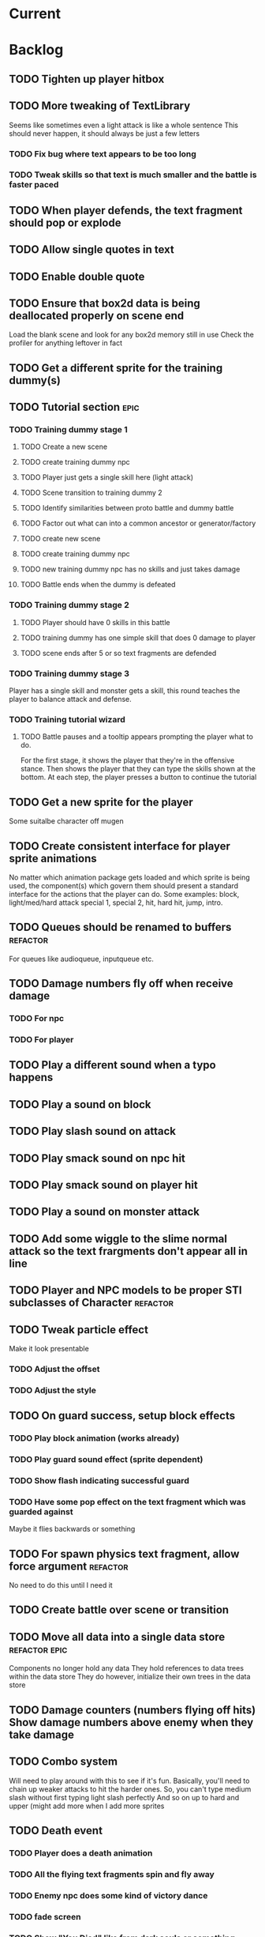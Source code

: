 * Current
* Backlog
** TODO Tighten up player hitbox
** TODO More tweaking of TextLibrary
   Seems like sometimes even a light attack is like a whole sentence
   This should never happen, it should always be just a few letters
*** TODO Fix bug where text appears to be too long
*** TODO Tweak skills so that text is much smaller and the battle is faster paced
** TODO When player defends, the text fragment should pop or explode
** TODO Allow single quotes in text
** TODO Enable double quote
** TODO Ensure that box2d data is being deallocated properly on scene end
   Load the blank scene and look for any box2d memory still in use
   Check the profiler for anything leftover in fact
** TODO Get a different sprite for the training dummy(s)
** TODO Tutorial section                                               :epic:
*** TODO Training dummy stage 1
**** TODO Create a new scene
**** TODO create training dummy npc
**** TODO Player just gets a single skill here (light attack)
**** TODO Scene transition to training dummy 2
**** TODO Identify similarities between proto battle and dummy battle
**** TODO Factor out what can into a common ancestor or generator/factory
**** TODO create new scene
**** TODO create training dummy npc
**** TODO new training dummy npc has no skills and just takes damage
**** TODO Battle ends when the dummy is defeated
*** TODO Training dummy stage 2
**** TODO Player should have 0 skills in this battle
**** TODO training dummy has one simple skill that does 0 damage to player
**** TODO scene ends after 5 or so text fragments are defended
*** TODO Training dummy stage 3
    Player has a single skill and monster gets a skill, this round teaches the 
    player to balance attack and defense.
*** TODO Training tutorial wizard
**** TODO Battle pauses and a tooltip appears prompting the player what to do.
     For the first stage, it shows the player that they're in the offensive 
     stance. Then shows the player that they can type the skills shown at the 
     bottom.  At each step, the player presses a button to continue the tutorial
** TODO Get a new sprite for the player
   Some suitalbe character off mugen
** TODO Create consistent interface for player sprite animations
   No matter which animation package gets loaded and which sprite is being 
   used, the component(s) which govern them should present a standard interface 
   for the actions that the player can do.
   Some examples: block, light/med/hard attack special 1, special 2, hit, 
   hard hit, jump, intro.
** TODO Queues should be renamed to buffers :refactor:
   For queues like audioqueue, inputqueue etc.
** TODO Damage numbers fly off when receive damage
*** TODO For npc
*** TODO For player
** TODO Play a different sound when a typo happens
** TODO Play a sound on block
** TODO Play slash sound on attack
** TODO Play smack sound on npc hit
** TODO Play smack sound on player hit
** TODO Play a sound on monster attack
** TODO Add some wiggle to the slime normal attack so the text frargments don't appear all in line
** TODO Player and NPC models to be proper STI subclasses of Character :refactor:
** TODO Tweak particle effect
   Make it look presentable
*** TODO Adjust the offset 
*** TODO Adjust the style
** TODO On guard success, setup block effects
*** TODO Play block animation (works already)
*** TODO Play guard sound effect (sprite dependent)
*** TODO Show flash indicating successful guard
*** TODO Have some pop effect on the text fragment which was guarded against
    Maybe it flies backwards or something
** TODO For spawn physics text fragment, allow force argument :refactor:
   No need to do this until I need it
** TODO Create battle over scene or transition
** TODO Move all data into a single data store :refactor:epic:
   Components no longer hold any data
   They hold references to data trees within the data store
   They do however, initialize their own trees in the data store
** TODO Damage counters (numbers flying off hits) Show damage numbers above enemy when they take damage
** TODO Combo system
   Will need to play around with this to see if it's fun.
   Basically, you'll need to chain up weaker attacks to hit the harder ones.
   So, you can't type medium slash without first typing light slash perfectly
   And so on up to hard and upper (might add more when I add more sprites
** TODO Death event
*** TODO Player does a death animation
*** TODO All the flying text fragments spin and fly away
*** TODO Enemy npc does some kind of victory dance
*** TODO fade screen
*** TODO Show "You Died" like from dark souls or something
** TODO Effect execution needs to be made into a utility :refactor:
   It's being used in a couple places currently and needs DRYing
** TODO Display incorrect characters count typed along with correct characters.
   This needs some sort of design such that it's intuitive as to what's 
   happening. I'm thinking 2 counters, 1 red 1 green or something equally 
   opposing. One counting correct and one incorrect characters.

   Revisiting this, there doesn't need to be a count, just needs to have a 
   color perhaps. Basically, once a typo happens, the text fragment gets tainted
   so that it has half effectiveness. The color of the text fragment while it's
   being typed should reflect this.
** TODO Make the battle over scene overlay on top of the battle scene.
** TODO Ensure spaces are clear when typing
   Especially when the text fragment breaks lines
** TODO Make component file names match component names            :refactor: 
*** TODO Also remove the word Component from file names
** TODO Create a better security system for the admin basic auth
** TODO Setup DNS to actual domain
** TODO Link on Sproutpost
** TODO Allow choice of player character (male||female)
   Later will have a number of characters to choose from all with different skillsets
** TODO Generate vocabularies from markov chains of some source material(s)
** TODO Create paraolic type of text fragment attack
   Make a position func that handles an arc path
   Problem with using physics is I can't scale the speed of the attack.
   Gravity's acceleration is fixed and the x speed is pretty much going to be
   constant.  With a parabolic path (or similar) I can adjust the velocity and/or
   acceleration from the battle manager.
** TODO Adding a rotation to the words in a physics attack makes for an interesting challenge
** TODO Resolve if multiple skills are completed simultaneously
   This is something that needs playtesting.
   From a top level design consideration, this seems like a bug: there should 
   never be two skills with the same text to type.
   However, when actually doing it, it seems like it might become a happy 
   accident.  It should be rare enough that it doesn't become game breaking
   and yet when it does happen, it could provide a nice RNG boost to the player
   where you're like "YES! got lucky!"
   In the case I decide to keep/run with it, then I need to handle both skills
   executing in sequence.
* Roadmap
** TODO Boss fights
   Example: first fight after the training dummy is slime
   Slime fight 1 it just throws the simple straight attack
   Slime fight 2 it does the physics attack in an arc
   Slime fight 3 BOSS: it does both
   Palette switch for fight 3 so you know that this guy is tougher.
   Moving forward, the following opponents will receive the same treatment.
   Each next enemy is a new sprite with a new set of skills (and challenges) 
   Initially design/build the ultimate form of the monster/opponent with all 
   their skills and abilities.  Then this opponent will be preceded by a few
   weaker versions of the same creature, each one introducing another skill or
   mechanic, all leading up to the boss fight
   Might be good to introduce a new player skill after each boss fight as well
   so there's a feeling of progression
** TODO Iron man mode
   You get a fixed amount of health and the goal is to progress as far as possible
   monsters come in a constant stream so the scene doesn't transition
   There's going to be a number of different game modes eventually, this being one of them.
   Maybe also a time attack, maybe a speed rush, boss rush, etc.
** TODO character sprite changes stance when stance changes
   This is dependent on the player sprite having the appropriate frames
** TODO System for recording text fragment completion data
** TODO Research use of web workers
** TODO Send typing data to the server
   Server should be able to calculate average WPM and error rate
** TODO Text fragments are truncated until typed. :ui/ux:
Show the first ~10 characters so the player can get their fingers in motion but
only show the rest once it's the active fragment.  This will keep the screen
from getting as crowded
** TODO Edge case: multiple fragments with same starting text typod :bug:
   NOTE: this algorithm allows the following edge case:
   When multiple fragments are 'active' starting with the same text, e.g.
   'fool' and 'foolish'.  If you type 'foox', it will deactivate all the fragments.

   I don't think this is still an issue but i should test for it.
** TODO Combos
If we go with the player attack slots idea, combos becomes easy. Combos would 
fit into a specific attack slot and you'd simply type one word and another 
would replace it which if you typed it quickly enough (could have a timer or
meter that empties out) then the combo continues. Typos would break the combo
Some combos (or all) would be broken by getting hit unless you had some 
specific skill(s)
** TODO Clear all TODO's in code :refactor:
** TODO Cinematics
   Cinematics as a concept I'd like to be able to do outside of crafty.  Or with 
   some other type of scripting system.
* Icebox
** TODO Reinstate system where typos cause reduced effects
*** TODO Typos with skill attacks will do reduced damage
** Skill management
   This implies there is some sort of character progression. For the first 
   iteration of this game, the game progression is purely linear.  If I ever
   expand on this game concept then collecting and curating skills will become
   a thing
** Passive skills
   Don't allow switching stances/modes if a text fragment is active (conditionally)
   Should allow this only if you have the correct passive skill
** Player items
   a set of slots that can be typed anytime
   Tab to toggle to item stance
* Done
** DONE Display flash + particles on hit of either character
   CLOSED: [2017-04-12 Wed 03:43]
   Note: I think theres a confusing disparity here...
   Particles are rendered on the Canvas
   Canvas coords are 0,0 in the top left corner
   DOM coords are 0,0 in the bottom left corner
   No, on further examination it turned out the discrepancy was that the 
   viewport was scaled and offset, so any x,y coords needed to be adjusted
   accordingly
** DONE Particle system setup
   CLOSED: [2017-04-12 Wed 04:00]
** DONE Replace background entity with Crafty.background()
   CLOSED: [2017-04-12 Wed 03:47]
   On second thought, there might have been a good reason why I used an entity
   instead.  might have to do with scaling and offset of 
   This task should instead revolve around streamlining the background
   rendering.  Right now, the background has an x and y offset and then the 
   viewport also has an x and y offset in addition to a scale factor.  Can I 
   do away with having to have them both?
** DONE Allow configurable pre-delay for npc attack
   CLOSED: [2017-04-11 Tue 20:12]
   So they don't just fling attacks out immediately but instead there is a 
   (configurable&variable) delay before they use their skill(s)
** DONE Create slime scatter/rain attack skill
   CLOSED: [2017-04-11 Tue 19:42]
   Spawns a cloud of physics text fragments that each have a single letter
   they only do 1 damage each
** DONE BUG: if the game stops/scene changes, text fragments aren't destroyed
   CLOSED: [2017-04-12 Wed 03:58]
** DONE Create another scene with a different baddie
   CLOSED: [2017-04-11 Tue 18:22]
   The lowest level slime
   This implies a restructure of the scene manager.
   Will need to be able to set up a progression from one fight to the next
*** DONE Build new scene manager
    CLOSED: [2017-04-11 Tue 18:22]
**** Requirements
***** Start with loading screen
***** Move to intro screen
***** handle some user input to jump to some supplementary info
***** Jump into the game (tutorial)
***** After tutorial goto first battle
***** After battle either show game over or win scene
***** Move to next battle
**** DONE Load a blank scene and ensure no entities leftover
     CLOSED: [2017-04-11 Tue 18:22]
** DONE Fix stance icons
   CLOSED: [2017-04-09 Sun 00:32]
*** DONE Make icon appear properly
    CLOSED: [2017-03-21 Tue 15:22]
*** DONE Float the icon above the player entity
    CLOSED: [2017-04-09 Sun 00:32]
*** DONE Figure out what to do with the enemy icon
    CLOSED: [2017-03-21 Tue 15:22]
    Should be fine if it's always on attack mode
** DONE Deploy
   CLOSED: [2017-04-08 Sat 17:46]
   LEFT OFF: Deploy fails.
   Precompilation doesn't seem to be happening correctly.  Need to ensure that 
   rake webpacker:compile happens at the start or before rake assets:precompile
   https://github.com/rails/webpacker/issues/90#issuecomment-279033578
   
   So I've tried a massive yak shaving trail in order to try to fix the deploy
   ultimately, Im trying to upgrade webpacker to the latest.  There seems to be
   some new fixes with dhh's help, I think that might help with the heroku 
   deploys since it's what he's been talking about in some of the more recent
   threads on that topic.

   After upgrading webpacker, everything broke.  The fundamental thing is that
   classes don't seem to let me call member functions from the constructor
   For example:

   class Foo {
     constructor() {
       this._foo(); // doesn't like this
     }

     _foo() { console.log("something"); }
   }
   new Foo(); 

   So something is messing up fundamentally in the javascript parsing?
   I'm looking at babel as the possible culprit

   After trying some things it appears that webpack 2.0+ requires babel 7 or
   better, so I tried installing that.  Unfortunately babel 7 is in beta and 
   the latest build is in alpha. 

   Ok so upgrading those, now it seems things work a little better but still the
   class problem persists.  I'm tracking down what is setting that off by 
   commenting out everything aside from the class declaration then slowly adding
   back imports and such until it breaks.

   So far I've traced the problem to the inclusion of box2dweb...
   I'm going to try taking that out and using the box2dweb that came with 
   CraftyBox2D the crafty component/plugin

   So doing some research, I can't seem to find any documentation on calling a
   method from within a class constructor in javascript other than super.  So
   the above example may actually be invalid javascript.  It looks like I might
   have to go through all the code and remove all function calls from inside
   constructors

   Well, after going down this path, it seems that this is not the problem.  
   Other things are completely broken.  Once I moved all function calls out of
   the constructor, after initializing an instance of the class then calling
   a method on it, it can't be found.  Really not sure what's broken here.
   Probably going to just go back to a previously working version and start 
   again

   Ok, so I rolled back to an old version and made sure everything was clean and 
   it was still broken.  Argh.. After a lot of tracing the problem I found it 
   lead to box2d.  Seems the version of box2dweb that I ended up with was not 
   the correct version even though it was specified in my package.json.  This 
   one was broken somehow.  I noticed the difference by looking at the code 
   from my other machine.  Argh.... I think I'd like to see why that code made 
   the thing unhappy.

   So first, trace the reason box2d broke things by rolling back to an earlier 
   version and comparing the diffs.  Then let's move forward with the webpacker 
   upgrade again and try to get the game working.  If that works then can try 
   deploy

   So, after having downloaded both box2dweb_2.1.0b and box2dweb_2.1.0a and 
   comparing the differences, I've found that the problem lies with the 
   following code:
   if(!(Object.prototype.defineProperty instanceof Function)
      && Object.prototype.__defineGetter__ instanceof Function
      && Object.prototype.__defineSetter__ instanceof Function)
   {
      Object.defineProperty = function(obj, p, cfg) {
         if(cfg.get instanceof Function)
            obj.__defineGetter__(p, cfg.get);
         if(cfg.set instanceof Function)
            obj.__defineSetter__(p, cfg.set);
      }
   }
   which is present in 2.1.0a but not in b.  The issue is not present in b so 
   this has to be the culprit.  Looks like it's defining Object.defineProperty
   and I'm guessing something in Babel doesn't like that.

   Alright, now the deploy is working but the images aren't loading.  This is 
   probably because I just have static strings defining the location of the 
   image assets just plopped into my javascript.  Like 
   bg: "/assets/images/typewar/background/blah.jpg"
   I'll need to link to sprockets assets intelligently using .erb as per the 
   webpacker documentation

   Fixed the image path strings and moved them to an assets/images.js.erb
   definition file. All static assets should be referenced here so they can be
   mapped from rails asset_paths (image_path, audio_path, etc).  Once this is
   done, the deploy should work.  After that, assets can be served from 
   cloudfront and as long as the rails side is working ok, then the javascript
   won't need to change

** DONE Rename this project
   CLOSED: [2017-03-29 Wed 20:12]
** DONE rename Effects.SpawnTextFragLinear to something more generic.
   CLOSED: [2017-03-29 Wed 15:57]
   It can spawn any kind of text fragment projectile given a position function.
   It should instead be called SpawnTextProjectile or something
** DONE Create and handle lose condition
   CLOSED: [2017-03-29 Wed 15:49]
   Just needs to be stubbed for now
** DONE Create and handle win condition
   CLOSED: [2017-03-29 Wed 15:49]
   Same
** DONE Reenable slime skills and tweak balance
   CLOSED: [2017-03-29 Wed 15:24]
   Adjust cooldowns until the battle is sufficiently difficult
   This is also necessitating an adjustment of the way that the text library works
*** DONE Change how text library builds text fragments
    CLOSED: [2017-03-29 Wed 15:24]
    It should look at the need for a minimum fragment size, grabbing a word at 
    random.  It should keep adding words until the size is greater than the 
    minimum
** DONE Change declarations of audio assets to use proper rails asset references
   CLOSED: [2017-04-12 Wed 03:58]
Instead of /assets/blah.wav, audio/blah.wav
** DONE Reenable sound
   CLOSED: [2017-03-25 Sat 20:52]
   Right now we only have the typewriter sound for when a letter is typed

   Looks like we need a better way to declare assets first.  There should be a
   single point of input to declare what all the assets are and where to find 
   them.  Including sprites, sounds, backgrounds, etc.  All the things necessary
   to load up a stage
** DONE Present scene data as an object/json
   CLOSED: [2017-03-25 Sat 19:44]
   Battle scene gets initialized with this data and prepares the scene.
*** DONE Refactor scene initialization using scene data
    CLOSED: [2017-03-25 Sat 19:37]
** DONE When text fragments hit the left border, remove them
   CLOSED: [2017-03-22 Wed 16:21]
** DONE Pull vocabulary from server
   CLOSED: [2017-03-22 Wed 03:02]
*** DONE refactor some of the character initialization up into BattleEntityBase
    CLOSED: [2017-03-22 Wed 03:02]
    Between BattleEntityNPC and BattleEntityPC, there's a lot of dupe code
** DONE text fragment typed gets state machine error                    :bug:
   CLOSED: [2017-03-21 Tue 16:58]
   Seemed to happen when on offense.
   Seems pretty rare, tough to reproduce.
   Seems to happen when a skill is recharging and it's letter gets typed.
   I think the fix could be: ensure input system doesn't send letters to ineligible fragments
Uncaught event activate inappropriate in current state processed
fsm.error @ state-machine.js:85
(anonymous) @ state-machine.js:157
activate @ TextFragment.js:41
(anonymous) @ input_system.js:108
processInput @ input_system.js:107
(anonymous) @ input_system.js:30
inputSystem @ input_system.js:23
runSystems @ proto_battle_scene.js:284
trigger @ crafty.js:5718
step @ crafty.js:5521
tick @ crafty.js:5406
** DONE Move player skill definition/initialization to the skill system :refactor:
   CLOSED: [2017-03-21 Tue 16:47]
   Skills should be placed into the character sheet and the skill system should
   just call on the player to initialize it's skills which then pulls the skills
   off of the char sheet the same way that it does for the slime npc
** DONE Animation overhaul
   CLOSED: [2017-03-21 Tue 16:18]
   Right now, the Effects.TriggerAnimation takes a target and an animation reel 
   name but what if the target doesn't have such an animation reel?
   The system needs to be more general, where characters can respond to 
   animation triggers more generically for moves like "hit" and "dodge" etc
** DONE Fix health bar display
   CLOSED: [2017-03-21 Tue 15:21]
*** DONE make stance change cause status display to be dirty
    CLOSED: [2017-03-21 Tue 15:21]
*** DONE remove UpdateStatus event triggering and binding
    CLOSED: [2017-03-21 Tue 15:21]
** DONE Game manager needs to go away:refactor:
   CLOSED: [2017-03-20 Mon 17:31]
   maybe scene manager is ok, but it needs a healthy looking into..
** DONE Enemy slime second attack type using physics
   CLOSED: [2017-03-20 Mon 17:22]
*** DONE Setup box2d
    CLOSED: [2017-03-18 Sat 01:56]
*** DONE BattleNPCProjectile needs refactoring                     :refactor:
    CLOSED: [2017-03-18 Sat 18:51]
    It needs to be split into 2 systems:
    1 for handling movement of a projectile
    1 for handling collision
*** DONE Add the other skill to slimer
    CLOSED: [2017-03-18 Sat 19:19]
*** DONE Glob skill spawns a projectile with box2d component
    CLOSED: [2017-03-18 Sat 19:20]
*** DONE Glob skill gets appropriate intial velocity/force
    CLOSED: [2017-03-20 Mon 16:41]
*** DONE Floor of the battleground gets rigid body physics as well
    CLOSED: [2017-03-20 Mon 17:21]
*** DONE If glob hits the floor, it dissolves/dissipates
    CLOSED: [2017-03-20 Mon 17:22]
** DONE Ensure you cannot type skills while in a defensive stance
   CLOSED: [2017-03-15 Wed 22:28]
   This is due ot the way text fragment entities are queried out.  
   It should be fixed once text fragment attacks get another component
** DONE Skill properties should move to the appropriate effect     :refactor:
   CLOSED: [2017-03-15 Wed 22:27]
   i.e. a skill has properties, but this should move to be an argument to the damage effect
** DONE Architecture overhaul                                      :refactor:
   CLOSED: [2017-03-15 Wed 22:24]
   Let's use entity component system from the overwatch talk
   Also pull all game state data into an immutable data store
   ok it doesn't have to be immutable, but it probably should be
   All the systems are registered with the scene
   every frame, the engine loops over every system and runs it's function
   each system loops over relavent component tuples and processes them
   any state updates will be pushed into a pending updates queue
   at the end of the frame, the updates will all be applied to the
   data store.

   All component data gets moved off to the global game state
   Components just maintain pointers to their relavent data within
   the state store.

   How to reconcile when multiple systems alter the same info?
   e.g. you move forward but are hit by a projectile which moves you
   back at the same time? I guess they could just both be applied
   maybe you move +5 in the x axis and -2 so the net move is +3
   
   What about if your status changes twice?
   Lets say you were poisoned, then you cured the poison but at the
   same frame you were poisoned again?  The order these are applied
   matter a lot. I think there will need to be an apply update function
   or utilty which will govern the actual update.  Maybe I'm overthinking
   this and I can just apply them in arbitrary order and any collisions
   that do occur will be so infrequent that it won't matter in the
   context of this game
*** DONE Input system
    CLOSED: [2017-03-15 Wed 22:24]
**** DONE Test against Skills
     CLOSED: [2017-03-06 Mon 18:27]
**** DONE Test against Text fragment attacks
     CLOSED: [2017-03-15 Wed 22:24]
*** DONE Skill system
    CLOSED: [2017-03-06 Mon 18:27]
    Need to change the way the skill manager handles text fragments and how it
    accepts input.  It must be compatible with the way the input system 
    fulfills text fragments.
    Input system simply takes input (off of the input queue) and completes text
    fragments.  What happens when those text fragments get completed should be
    up to other systems. So in the case of skills here, how does a skill 
    activate based on a text fragment being completed?

    Previously, BattleSkill had posession of a text fragment.  Now BattleSkill
    should also be a text fragment

**** DONE Delete the comments I left over from the last commit
     CLOSED: [2017-03-04 Sat 14:39]
**** DONE Skill manager should store a set of skills on init
     CLOSED: [2017-03-06 Mon 18:31]
**** DONE Skill manager generates an entity for each skill
     CLOSED: [2017-03-06 Mon 18:31]
**** DONE Skill entities are also text fragments
     CLOSED: [2017-03-06 Mon 18:31]
**** DONE When skill goes from cooling to ready, then reset the text fragment
     CLOSED: [2017-03-06 Mon 18:31]
*** DONE Enemy attack system
    CLOSED: [2017-03-15 Wed 22:24]
**** DONE Refactor skill system to more specifically refer to player skills
     CLOSED: [2017-03-11 Sat 17:51]
**** DONE Build NPC skill system
     CLOSED: [2017-03-11 Sat 19:33]
**** DONE NPC brain needs a system too
     CLOSED: [2017-03-11 Sat 22:21]
**** DONE NPC brain system triggers it's skills on some sort of random timetable
     CLOSED: [2017-03-11 Sat 22:21]
**** DONE Build NPC skill structure
     CLOSED: [2017-03-11 Sat 22:22]
**** DONE NPC skill effects should execute using the same structure as players
     CLOSED: [2017-03-11 Sat 22:22]
**** DONE First npc skill effect spawns a text fragment attack
     CLOSED: [2017-03-11 Sat 22:22]
**** DONE create text fragment attack component
     CLOSED: [2017-03-15 Wed 22:23]
***** DONE display
      CLOSED: [2017-03-15 Wed 22:23]
      TextFragmentDisplay component and accompanying system
      Behavior should handle the rendering of the text fragment view.  It'll 
      depend on 2D and DOM or Canvas.
***** DONE movement
      CLOSED: [2017-03-15 Wed 22:23]
***** DONE defendable
      CLOSED: [2017-03-15 Wed 22:23]
      DefendableTextFragment component and accompanying system
      Input system will handle the typing of these (just as it handles skill
      fragments)
      The system will look at completed defendable fragments and process them
      appropriately every game loop
***** DONE trigger (what happens when it hits)
      CLOSED: [2017-03-15 Wed 22:23]
***** DONE text fragment is accompanied by some component that marks it as defendable
      CLOSED: [2017-03-12 Sun 01:15]
***** DONE this pair is also accompanied by a component which gives the text fragment some movement and collision behavior
      CLOSED: [2017-03-12 Sun 01:17]
**** DONE Refactor/split input system to handle input for skills and defensible fragments seperately
     CLOSED: [2017-03-15 Wed 22:24]
** DONE Change templating engine
   CLOSED: [2017-03-06 Mon 18:42]
** DONE Get game code refactored over to webpack
   CLOSED: [2017-03-02 Thu 22:56]
*** DONE Reasses basic structure of app
    CLOSED: [2017-02-16 Thu 18:18]
*** DONE Figure out how to organize code using es6 structures
    CLOSED: [2017-02-16 Thu 18:18]
*** DONE Get crafty working
    CLOSED: [2017-02-16 Thu 18:18]
    Maybe crafty can be served from asset pipeline via vendor/assets/javascripts
*** DONE Move over basic functionality (start the game)
    CLOSED: [2017-02-17 Fri 18:44]
*** DONE Display the background
    CLOSED: [2017-02-17 Fri 18:44]
*** DONE Load the engine
    CLOSED: [2017-02-22 Wed 11:44]
**** DONE Load the battle manager
     CLOSED: [2017-02-22 Wed 11:43]
*** DONE Load the player
    CLOSED: [2017-02-23 Thu 16:07]
**** TODO Stub out getFromServer()
     This was certainly a YAGNI design
*** DONE Load the NPC (without any ai or action)
    CLOSED: [2017-02-23 Thu 16:08]
**** DONE Stub out getFromServer()
     CLOSED: [2017-02-23 Thu 16:08]
     This was certainly a YAGNI design
*** DONE Load the input manager
    CLOSED: [2017-03-02 Thu 22:55]
*** DONE Ensure input manager is processing input
    CLOSED: [2017-03-02 Thu 22:55]
*** DONE Load the thing that creates text fragments
    CLOSED: [2017-03-02 Thu 22:55]
*** DONE load keyboard bindings
    CLOSED: [2017-03-02 Thu 22:55]
*** DONE Fire a single text fragment
    CLOSED: [2017-03-02 Thu 22:55]
*** DONE Fix AI to fire text fragments continuously
    CLOSED: [2017-03-02 Thu 22:55]
** DONE Use webpack (via webpacker)
   CLOSED: [2017-02-15 Wed 17:24]
*** DONE Install webpacker
    CLOSED: [2017-02-15 Wed 16:54]
*** DONE Setup until webpack dev server runs
    CLOSED: [2017-02-15 Wed 16:54]
*** DONE Get es6 working
    CLOSED: [2017-02-15 Wed 17:24]
** DONE Upgrade to Rails 5
   CLOSED: [2017-02-15 Wed 16:52]
** DONE Design system to adjust game difficulty based on WPM argument
+ (DONE)Add difficulty scale/multiplier to skill (component)
+ REFACTOR:(DONE) pull position func out of skill attributes and make it a function
+ REFACTOR:(DONE) AttackObject should carry a clone of the skill itself

** DONE Make rake db:dcmps only work on dev
** DONE REFACTOR: change skills into backbone models
+ Create a base skill
  * Base skill is an interface that declares how skills are to be used
  * Most skills consist of only data
  * Skills will override their getters in order to accommodate difficulty adjustments
+ Change existing skills into backbone models that inherit from base
+ Adjust skill manager to initialize skill models correctly

** DONE Setup system to collect typing data when the battle ends
** DONE Play some audio hit on each keypress
** DONE Design sound module
** DONE Deploy typewar
** DONE REFACTOR: Backbone models should live inside of entities/components
The only reason to need a backbone model is to make contact with the server
or to encapsulate some more abstract data/functionality.  I shouldn't mix and
match patterns with some objects being created by Backbone model but there 
being a crafty entity inside of it and some simply being Crafty entities.
Everything should be a crafty entity and if there is some need for a backbone
model it can live inside the entity.
** DONE Text Fragment
** DONE Player Entity
** DONE NPC Entity
** DONE REFACTOR: Fix namespacing of all managers
** DONE BUG: End game doesn't work anymore (need to expose scene transitions again)
** DONE Make NPC (brain) choose from skills to use and give those skills cooldowns
** DONE When battle ends, clear out the skill manager view and it's children
** DONE Add exclamation point
** DONE Adjust skills and monster attacks to obtain appropriately sized strings
** DONE BUG: when 2 skills start with the same text, they don't activate properly
Ensure 2 skills can't have the same exact text
When 2 begin with the same text, ensure they behave properly when typed
** DONE Remove turbolinks
** DONE Text librarian
** DONE On crafty.pause, pause AI and stuff
Pausing crafty fires a Paused event that we can listen to to do the things.
** DONE BUG: Skill with comma as text fragment is broken
Occaisionally a skill gets a single comma for its text fragment text. In this 
case it accepts the first input then breaks. this bug is fixed with some 
caveats
** DONE Display an icon indicating attack/defense mode
If possible, change the player stance as well
Move the fsm for attack/defense etc mode onto the player. Probably it's own 
component. Figure out how to get the battle manager to communicate with this
component so it does the right thing.
** DONE EPIC: Player attacks/skills are a set of skill slots that can be typed anytime
+ Player has a set of slots for skills
+ The slot is filled with some text which varies depending on the player stats
  and on their typing speed.
+ Player taps tab to switch between offense and defense
+ Different classes can have different skills/spells that can have various 
  effects
  * healing
  * area damage
  * damage over time
  * helper/option
+ Enemy hitting the player could break their attack depending on attack type,
  player stats/def/etc, player skills (passive or active)
+ Attack animation plays upon successful fragment typing

** DONE Extract status view into a component that can be added to an entity
** DONE Fix broken javascript from bootstrap
Some librar(y|ies) from bootstrap isn't being included somehow
** DONE Fix status bars
** DONE Update twitter bootstrap to 3.x.x
** DONE Fuck off twitter-bootstrap-rails, I want sass
** DONE BUG: If 2 skills start with the same text, it doesn't work 
** DONE BUG: If a skill is being typed and you tab out, once you tab back in and try typing it again, it's broken
** DONE Move health bars/status to the top of the screen/window
** DONE REFACTOR: extract attack objects out into some class or other better structure
An attack is something that gets 'new'ed up and initialized with some json of
options.  These options can be held server side and contains all the data
necessary to populate the attack including damage amounts/properties, animation
animationd delay (maybe), attack behavior, mana cost etc etc.
These should be called skills actually
** DONE Build text library module/functionality **skill epic**
** DONE Apply css classes to skill manager skills based on state **skill epic**
** DONE Get multiple player skills to appear in skill slots **skill epic**
** DONE Setup/build text library for attack/skill generation **skill epic**
Determine difficulty of a particular string
Input: some block of text
Output: an array of hashes of this format
    [
      {:text => "foo", :length => 3, :difficulty => 1},
      {:text => "$%^", :length => 3, :difficulty => 6}
    ]
This set builds a 'library' of text that we can pick from when choosing text
fragments based on some length and difficulty requirements requirements.
Early implementation: Difficulty calculation based on how hard it is to type
a string quickly and accurately.
Ideal implementation: Difficulty calculation based on how hard it is for 
**you** (the player) to type the string based on your typing habits.
Implementation thoughts ===> 
Assign a difficulty to each character. Home row letters are 1, hard to reach
letters are higher up, capital letters add 1 or 2 depending on how easy it is
to press shift. Numbers are higher, symbols are even higher.
** DONE Attack skill doesn't seem to be triggering properly 
just triggers a random attack animation
** DONE BUG: Switching back to defense mode is broken
Can switch back but doesn't accept input.  Perhaps now is the time to move to
state machine for switching
** DONE BUG: Javascript breaks on scene change
Something going on with entities being removed from the DOM (?)
I suspect it's because we're triggering a Remove event manually, which collides
with crafty which triggers that on component removal.
Ok, turns out I was right, it was the triggering of Remove events.
** DONE REFACTOR: Better organize attack information.
Attack information whether from a text fragment or from a player skill should
be the same object type. Going to try to sketch out what that might look like...
Example attack data:
    AttackObject = {
      properties: {...}, // damage properties
      target: target-ent,
      attacker: attacking-ent,
      status-properties: {...}
    }
** DONE Skill manager component **skill epic**
Player has a skill manager
Skill manager has skills (stored in a skillset)
Skills have text fragments and can accept input
Skills have state machine and go from ready to active to cooldown to ready
** DONE Can switch between offense and defense with tab **skill epic**
** DONE Extract display of text fragments out of text fragment component **skill epic**
** DONE REFACTOR: replace calls to 'deallocate' with calls to remove in comopnents **skill epic**
Move deallocate code in components to remove
** DONE Upgrade crafty **skill epic**
Version of crafty we're using now doesn't call remove() on components when
it's entity is destroyed which we need for the following refactor
** DONE REFACTOR: challenge (bloggable) break TextFragment component up into it's base "components" **skill epic**
Currently text fragment has some functionality related to holding attack data
and motion governance. My plan was to pull these out into separate components.
The problem, however, is that both of these components will need to have 
cleanup methods for when the entity is removed/destroyed. But what happens when
two components both have a method named 'cleanup' or 'deallocate' or whatever?
There will be a collision and one will be overwritten.

After some more research, it looks like crafty's .destroy() method (on entity)
will unbind all the things so the first action item is to remove most of my
calls to 'deallocate' and replace them with destroy. Also try to use
entity.bind('EventName', callback) rather than Crafty.bind and see if there's
a difference when deallocating/destroying.

The second action item is to find a solution to the deallocate collision 
problem. I have some possible solutions in mind:

1. Namespace all deallocate methods by the component name itself, for example
textFragmentDeallocate and textFragmentMovementDeallocate. Then some master
component for that entity (specifically) can call the requisite deallocates
2. Set up a deallocator component which registers bindings or more 
specifically, callbacks to run on deallocation.
3. Set up event bindings that listen for entity destruction, calling the 
cleanup callback when that is triggered. The callback can be anonymous, thus
avoiding the naming collision
4. The actual solution: Crafty components can define a remove method that
will be called when the compoenent is removed or the entity is being destroyed.

** DONE Add a tiny bit of delay between monster animation and spawning of fragment
** DONE Wire up attack animations to the animation specified in the attack object
For slime npc, there is an animation attribute in each attack, this should pass
through to the character on attack and degrade gracefully to randomize attack if
none provided
** DONE Characters have max hp
Health bar is rendered as a percentage of max hp
** DONE REFACTOR: pull out common battle entity behavior into a separate component
I think there are a few other components which are overloaded with 
functionality and should be broken up. As part of this, do an audit and create
additional tasks as necessary.
** DONE REFACTOR: Consider initializing box2d as part of Crafty's init 
not part of the scene init
** DONE REFACTOR: extract text fragment from attack entity
Occurs to me that a text fragment can be separated from the piece that actually
flies accross the stage
** DONE REFACTOR: Remove all convenience methods from NPC entity backbone model
Calls should only be made on the actual crafty entity
** DONE BUG: slime sprite is off
** DONE REFACTOR: ensure all events triggered are CapitalCased
** DONE Generate a new smaller vocabulary for monsters
Temporary, since we want to test faster paced action
** DONE Capture single quotes
** DONE BUG: Ran into an issue while playing where key input was no longer registering
Seems to be while typing a fragment that sinks through the ground
Fixed: problem was there was no border along the floor of the stage
** DONE Make enemy npc play animation upon their attack
Player animation behavior doesn't change
** DONE Add an npc attack that arcs
Looks like adding box2d might not be the way to go, it doesn't allow for 
variable speeds. I'm sure I can find some uses for it.
Design a way to pass optional arguments to positionFunc
Add randomization so the enemy npc fires attacks of either type
Fix the force used on the arcing fragment to reach the player
Add some randomization to the force so it misses some percent of the time
** DONE Make player hit animations play instantly (no delay)
** DONE BUG: when 2 fragments begin with the same text and one wins
This is probably an acceptable bug for now... just need to capture it
This is probably an acceptable bug for now... just need to capture it
It appears to skip a character.  For example:
abcdef
abcdff
abcdff
if you type abcd, all 3 fragments should activate.  As soon as you type f, the
first fragment should deactivate (go back to 'live') and the 2 final ones 
should have abcdf as completed, but instead will only have abcd still complete.
Thought: could this be solved the same as the previous problem, by duping one
of the arrays?
** DONE EPIC: Typewar battle evolution
The (battle) scene initializes the battle manager.
The battle manager keeps track of the two sides of battle (typically the player
and opponents). The battle manager has the attack manager module which 
determines how to generate text fragments based on difficulty level, stat
differences between the players, etc etc.
It's also eventually going to keep track of any environmental effects during
battle.

+ (DONE)player/npc.initiateAttackOn should call the battle manager
  Battle manager then generates options for the text fragment spawner
+ (DONE)player is assigned a number of attacks (the AI will have to know about
  these)
+ (DONE)player generates attack object from stored attacks.
  * (DONE)stored attack contains:
  * (DONE)position func
  * (DONE)classes func
  * (DONE)hitbox over time (just constant for now)
+ (DONE)attack object is used to build initial fragment property list
  * (DONE)player attributes + attack profile = initial fragment prop list
+ (DONE)Fragment is created with a property list
+ (DONE)Fragment's behavior is governed by that property list
  * (DONE)damage object
  * (DONE)text
  * (DONE)position over time
  * (DONE)classes(css) over time
  * (DONE)hitbox size over time (shape we don't care for now)
+ (DONE)TextFragmentCompleted event should trigger with the text fragment itself as
  an option/argument. More specifically, it's attack object
+ (DONE)characters have hitboxes
+ (DONE)Fragment damage is resolved when the fragment's hitbox intersects with the
  defender's
+ (DONE)enemy attacks damage reduced based on correctness of typing.
  * What I mean is, If a text fragment is partially typed at the time of impact
    it should affect the damage dealt/taken.  I believe this already works but
    must be tested
+ (DONE)enemy attacks that reach the player do damage
+ (DONE)fragments that leave the play field are destroyed
** DONE Decrase the time between on/off within the flicker
** DONE BUG: when player dies, it doesn't do the game over screen
** DONE BUG: player text appears too high on the screen sometimes
** DONE BUG: when 2 fragments starting with the same text are typed, when one wins
For example:
    South Dakota
    South Carolina
Once you type 'South ' now you press D, South Carolina deactivates but it won't
register the D press for south dakota.
This feature just seems to be broken.
My ramblings investigating this issue: 
I've turned off player and npc battle ai so I can manually send text
fragments through the console.  Using initiateAttackOn() from each of them
I'll send abcdefg from player and abcdfff from monster.
I should be able to type a and have both activate but it isn't doing it.

Upon further investigation, it looks like what's happening is the first
live fragment gets processed (activate). then the event gets triggered
TextFragmentActivated which in this manager moves it out of the live array
and into active.  This happens before the second fragment can be processed
and we're done ?? wait no.. that doesn't sound right.  it should still run
over the _ .each loop......
more digging needed

Upon further investigation, what I theorize is happening is that _ .each
is (may be) doing a traditional for loop, looping over the array until
the itor is >= array length.  The shuffling of the arrays pushes one
item out of the live array into the active array so now the length is
equal to the itor and the loop bails out. I'll need to verify because the
implementation sets a variable length = obj.length so i'm thinking it 
shouldn't keep checking object length but instead cache that value

Final investigation, after digging into underscore, it looks like _ .each
uses native [].forEach if available.  [].forEach will not visit each item
in the array if the array is modified during execution.
** DONE Fix the issue with the text fragment width
The width should probably be set to the length of the string or something
Might need some javascript to set the width of the text fragment wrapper
** DONE Create a battle over scene for the winner
Create a scene manager that handles loading different scenes
The scene manager lives inside the core engine which handles the logistics of
setting up and breaking down the various game modes
** DONE Use a different attack animation from slime (something more visible)
** DONE Hook up the player character to retrieve data from the server including a vocabulary
** DONE Don't show incorrect characters, just flash red or something.
** DONE BUG: Prevent spacebar from scrolling down.
I want to bundle up all the browser keyboard control overrides.  Do this in the
same place that I handle backspace override.
** DONE BUG: Disregard returns
** DONE Distinguish somehow the difference between player cast text fragments and npc sent ones (appearance)..
** DONE BUG: when multiple fragments are 'active' deactivate any that get a wrong input
** DONE Improve the way text fragments display, make them show spaces properly
** DONE BUG: backspace triggers back in the browser
** DONE Handle dashes
** DONE BUG: player/enemy health switches places. Whoever takes more damage appears on the right
** DONE The player should be able to activate any text fragment by typing.
Need a text input manager that watches for keyboard inputs and selects the
correct active fragments.
  + Handle the case where multiple fragments start with the same word.
    - I think we'll want to defer this and allow different skills to handle
    this situation in various ways.
  + Need to clean up fragments when dead (at least put them in the graveyard)
  + Ensure the proper arrays get the right fragments placed in them
** DONE BUG: Enemy name doesn't display
** DONE BUG: when a fragment that you're currently typing goes off screen, it never releases the keyboard focus (need to unbind)
On further investigation, my guess was correct: A text fragment had exited the 
battle area but was not deallocated.  Next experiment, we want to see if a 
text fragment is correctly being destroyed when it leaves the battle arena.
Will need to check Typewar.Engine.battlemanager.getAllLiveFragments() and 
ensure it's size is always equal to the number of fragments we see on screen.

I think I see the problem now.  When a text fragment goes live (enters the 
live queue), it does not get destroyed when it goes off the screen edge.  Now
let's trace why this might be.

I believe this bug is fixed but will need to keep an eye out for it because I
cannot verify this.
** DONE BUG: there is a bug where the input manager stops accepting inputs.
Seems to be fixed thanks to the above, but need to keep an eye out for it.
** DONE Switch to postgres to prepare for heroku deploy
** DONE Handle capital letters
** DONE Change player sprite (current one is crap)
** DONE Removing text fragments from the scene once they hit the edge.  
Stuck on moving the fragment into the 'graveyard' on the battle manager.  
Can't seem to find the fragment that comes back from the event.  However, 
I suspect that the fragment has already been dealt with.. no wait it's 
not in the graveyard either...  Well, maybe it's still being moved and 
so the event is getting triggered many times.  Need to check to ensure 
that the fragment is being deactivated properly.  In fact, perhaps it's
being more than deactivated, it's being finished, or destroyed 
or demolished. It should call deactivate, but also should remove the view,
remove the 2D component, remove bindings, stop calculation of position.
** DONE Move completed text fragments to the graveyard as well.
** DONE Remove the 'type me' instruction text from text fragment partials (or make
them less obtrusive)
** DONE Add a background.
** DONE Allow a method of stopping the AI. It would be nice if we could listen for
the Crafty.pause() call and stop and start automatically.
** DONE Move the AI to the slime. Extract it out so it's a module I can attach to
any monster, even swiching out. Perhaps the monster could have several
behaviors that can be toggled. AI has many behaviors.
For now, just set the behavior to attack at a constant rate
** DONE Zoom in on the characters, camera is too far out.
** DONE Player attacking the monster sends text fragment from the player to the enemy
** DONE Set up simple AI that manages battle flow
** DONE Show health status for enemy.
** DONE Add defend animation and insert appropriately
** DONE REFACTOR: The player should be triggering attacks on the monster(s).
Refactor the way attacking and defending works. The text fragments should be
labeled with attacker and defender and they should resolve separately and
instructions should be sent to each party.
There should be a battlecomputer component or module that takes the attacker,
the defender, and a completed text fragment and does whatever magical math
and our logic to figure out what happened in that round.
With this, we can probably ditch the dual spawners on the enemy npc.
** DONE Make player attack do damage to enemy
** DONE Attacker and defender should be linked to on each text fragment
** DONE Text fragments should answer to TextFragment#success() that reports a percent
of how quickly you typed it.
** DONE Add second stream of text fragments from enemy (spawner). 
Player shouldn't swing sword on successful defense. Only attack
Make sure behavior functions correctly on both parties for attack and def.
** DONE Add second stream of text fragments from enemy (spawner). 
Enemy should have two spawners: attack and defense.
Modify text fragment spawner to be able to pass in options when generating 
a text fragment. Make text fragments able to accept arguments which affect 
the way they behave and are displayed.
** DONE Give the active text fragment z-index > all others
** DONE Add a sprite for the enemy.
Add animation for enemy sprite when hit.
Add animation for when they attack
** DONE Add hit points to enemy
** DONE Move the enemy (in the scene) to the right a bit.
** DONE Keep track of the current (active) fragment.  Maybe there should be an
active pointer/instance var.
** DONE When a spawner generates a new fragment, ensure that it doesn't get
activated if another fragment is already active
** DONE When a fragment is completed, if there is another live fragment, activate
the next one in the array.
** DONE Finish the first draft of the text fragment component
